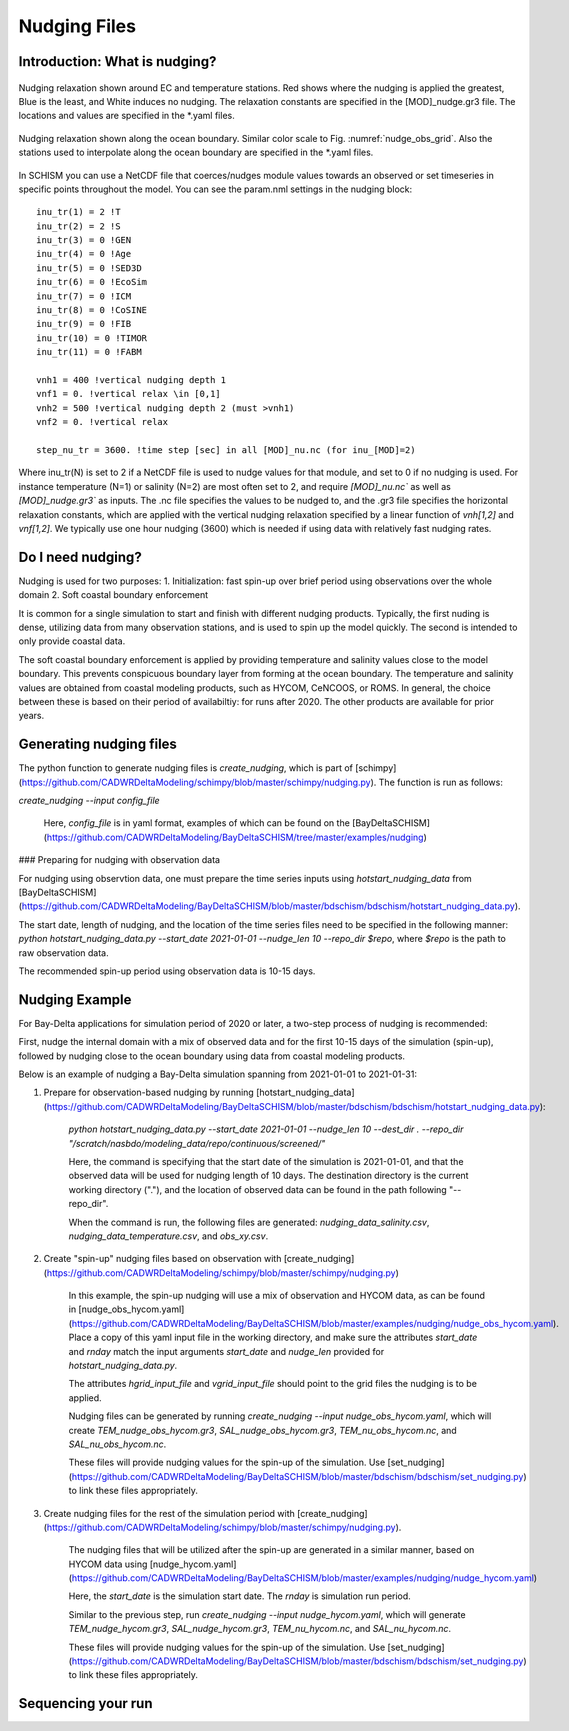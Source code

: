 
.. _nudging:

=============
Nudging Files
=============

Introduction: What is nudging?
------------------------------


.. _nudge_obs_grid:

.. figure:: ../img/nudging_obs_gr3.png
   :class: with-border
   :width: 70%
   :align: center
   
   Nudging relaxation shown around EC and temperature stations. Red shows where the nudging is applied the greatest, Blue is the least, and White induces no nudging. The relaxation constants are specified in the [MOD]_nudge.gr3 file. The locations and values are specified in the \*.yaml files.

.. _nudge_ocean_grid:

.. figure:: ../img/nudging_ocean_gr3.png
   :class: with-border
   :width: 70%
   :align: center
   
   Nudging relaxation shown along the ocean boundary. Similar color scale to Fig. :numref:`nudge_obs_grid`. Also the stations used to interpolate along the ocean boundary are specified in the \*.yaml files.

In SCHISM you can use a NetCDF file that coerces/nudges module values towards an observed or set timeseries in specific points throughout the model.
You can see the param.nml settings in the nudging block::

    inu_tr(1) = 2 !T
    inu_tr(2) = 2 !S
    inu_tr(3) = 0 !GEN
    inu_tr(4) = 0 !Age
    inu_tr(5) = 0 !SED3D
    inu_tr(6) = 0 !EcoSim
    inu_tr(7) = 0 !ICM
    inu_tr(8) = 0 !CoSINE
    inu_tr(9) = 0 !FIB
    inu_tr(10) = 0 !TIMOR
    inu_tr(11) = 0 !FABM

    vnh1 = 400 !vertical nudging depth 1
    vnf1 = 0. !vertical relax \in [0,1]
    vnh2 = 500 !vertical nudging depth 2 (must >vnh1)
    vnf2 = 0. !vertical relax

    step_nu_tr = 3600. !time step [sec] in all [MOD]_nu.nc (for inu_[MOD]=2)

Where inu_tr(N) is set to 2 if a NetCDF file is used to nudge values for that module, and set to 0 if no nudging is used. For instance temperature (N=1) or salinity (N=2) are most often set to 2, and require `[MOD]_nu.nc`` as well as `[MOD]_nudge.gr3`` as inputs. The .nc file specifies the values to be nudged to, and the .gr3 file specifies the horizontal relaxation constants, which are applied with the vertical nudging relaxation specified by a linear function of `vnh[1,2]` and `vnf[1,2]`. We typically use one hour nudging (3600) which is needed if using data with relatively fast nudging rates.

Do I need nudging?
------------------
Nudging is used for two purposes:
1. Initialization: fast spin-up over brief period using observations over the whole domain
2. Soft coastal boundary enforcement

It is common for a single simulation to start and finish with different nudging products. Typically, the first nuding is dense, utilizing data from many observation stations, and is used to spin up the model quickly. The second is intended to only provide coastal data.

The soft coastal boundary enforcement is applied by providing temperature and salinity values close to the model boundary. This prevents conspicuous boundary layer from forming at the ocean boundary. The temperature and salinity values are obtained from coastal modeling products, such as HYCOM, CeNCOOS, or ROMS. In general, the choice between these is based on their period of availabiltiy: for runs after 2020. The other products are available for prior years.


Generating nudging files
-----------------
The python function to generate nudging files is `create_nudging`, which is part of [schimpy](https://github.com/CADWRDeltaModeling/schimpy/blob/master/schimpy/nudging.py). The function is run as follows:

`create_nudging --input config_file`

 Here, `config_file` is in yaml format, examples of which can be found on the [BayDeltaSCHISM](https://github.com/CADWRDeltaModeling/BayDeltaSCHISM/tree/master/examples/nudging)

### Preparing for nudging with observation data

For nudging using observtion data, one must prepare the time series inputs using `hotstart_nudging_data` from [BayDeltaSCHISM](https://github.com/CADWRDeltaModeling/BayDeltaSCHISM/blob/master/bdschism/bdschism/hotstart_nudging_data.py).

The start date, length of nudging, and the location of the time series files need to be specified in the following manner:
`python hotstart_nudging_data.py --start_date 2021-01-01 --nudge_len 10 --repo_dir $repo`, where `$repo` is the path to raw observation data.

The recommended spin-up period using observation data is 10-15 days.

Nudging Example
-----------------
For Bay-Delta applications for simulation period of 2020 or later, a two-step process of nudging is recommended:

First, nudge the internal domain with a mix of observed data and for the first 10-15 days of the simulation (spin-up), followed by nudging close to the ocean boundary using data from coastal modeling products.

Below is an example of nudging a Bay-Delta simulation spanning from 2021-01-01 to 2021-01-31:

1. Prepare for observation-based nudging by running [hotstart_nudging_data](https://github.com/CADWRDeltaModeling/BayDeltaSCHISM/blob/master/bdschism/bdschism/hotstart_nudging_data.py):

    `python hotstart_nudging_data.py --start_date 2021-01-01 --nudge_len 10 --dest_dir . --repo_dir "/scratch/nasbdo/modeling_data/repo/continuous/screened/"`

    Here, the command is specifying that the start date of the simulation is 2021-01-01, and that the observed data will be used for nudging length of 10 days. The destination directory is the current working directory ("."), and the location of observed data can be found in the path following "--repo_dir".

    When the command is run, the following files are generated: `nudging_data_salinity.csv`, `nudging_data_temperature.csv`, and `obs_xy.csv`.


2. Create "spin-up" nudging files based on observation with [create_nudging](https://github.com/CADWRDeltaModeling/schimpy/blob/master/schimpy/nudging.py)

    In this example, the spin-up nudging will use a mix of observation and HYCOM data, as can be found in [nudge_obs_hycom.yaml](https://github.com/CADWRDeltaModeling/BayDeltaSCHISM/blob/master/examples/nudging/nudge_obs_hycom.yaml). Place a copy of this yaml input file in the working directory, and make sure the attributes `start_date` and `rnday` match the input arguments `start_date` and `nudge_len` provided for `hotstart_nudging_data.py`.

    The attributes `hgrid_input_file` and `vgrid_input_file` should point to the grid files the nudging is to be applied.

    Nudging files can be generated by running `create_nudging --input nudge_obs_hycom.yaml`, which will create `TEM_nudge_obs_hycom.gr3`, `SAL_nudge_obs_hycom.gr3`, `TEM_nu_obs_hycom.nc`, and `SAL_nu_obs_hycom.nc`.

    These files will provide nudging values for the spin-up of the simulation. Use [set_nudging](https://github.com/CADWRDeltaModeling/BayDeltaSCHISM/blob/master/bdschism/bdschism/set_nudging.py) to link these files appropriately.

3. Create nudging files for the rest of the simulation period with [create_nudging](https://github.com/CADWRDeltaModeling/schimpy/blob/master/schimpy/nudging.py).

    The nudging files that will be utilized after the spin-up are generated in a similar manner, based on HYCOM data using [nudge_hycom.yaml](https://github.com/CADWRDeltaModeling/BayDeltaSCHISM/blob/master/examples/nudging/nudge_hycom.yaml)

    Here, the `start_date` is the simulation start date. The `rnday` is simulation run period.

    Similar to the previous step, run `create_nudging --input nudge_hycom.yaml`, which will generate `TEM_nudge_hycom.gr3`, `SAL_nudge_hycom.gr3`, `TEM_nu_hycom.nc`, and `SAL_nu_hycom.nc`.

    These files will provide nudging values for the spin-up of the simulation. Use [set_nudging](https://github.com/CADWRDeltaModeling/BayDeltaSCHISM/blob/master/bdschism/bdschism/set_nudging.py) to link these files appropriately.


Sequencing your run
-------------------
.. raw:: html 
    :file: ../img/nudging_flowchart.svg

.. this is from the following code:
.. ---
.. config:
..   look: classic
..   theme: redux
..   layout: elk
.. ---
.. flowchart LR
..     hgrid["Horizontal Grid: 
..             hgrid.gr3"] --> nudge_py["Run: nudging.py"]
..     vgrid3["Vertical Grid:
..             vgrid.in.3d"] --> nudge_py
..     nudge(["Start: nudging input"]) --> nudge_ts["Nudging time series 
..                         in .csv"]
..     nudge_ts --> nudge_py
..     nudge_py --> nudge_nc["{MOD}_nu.nc & {MOD_nudge.gr3}"]
..     hycom_input["hycom_input"] --> nudge_py
..     nudge_nc --> baroclinic{"Baroclinic Simulation"}
..     hgrid@{ shape: doc}
..     vgrid3@{ shape: doc}
..     nudge_ts@{ shape: docs}
..     nudge_nc@{ shape: docs}
..     style baroclinic fill:#BBDEFB
..     click hgrid "https://cadwrdeltamodeling.github.io/BayDeltaSCHISM/topics/mesh.html#"
